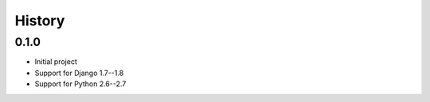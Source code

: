 .. :changelog:

History
=======


0.1.0
-----

* Initial project
* Support for Django 1.7--1.8
* Support for Python 2.6--2.7
